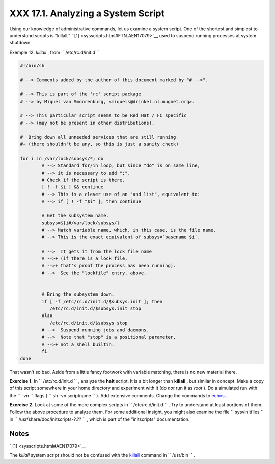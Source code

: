 
####################################
XXX  17.1. Analyzing a System Script
####################################

Using our knowledge of administrative commands, let us examine a system
script. One of the shortest and simplest to understand scripts is
"killall," ` [1]  <sysscripts.html#FTN.AEN17079>`__ used to suspend
running processes at system shutdown.


Exemple 12. *killall* , from ``        /etc/rc.d/init.d       ``


.. code-block:: sh

    #!/bin/sh

    # --> Comments added by the author of this document marked by "# -->".

    # --> This is part of the 'rc' script package
    # --> by Miquel van Smoorenburg, <miquels@drinkel.nl.mugnet.org>.

    # --> This particular script seems to be Red Hat / FC specific
    # --> (may not be present in other distributions).

    #  Bring down all unneeded services that are still running
    #+ (there shouldn't be any, so this is just a sanity check)

    for i in /var/lock/subsys/*; do
            # --> Standard for/in loop, but since "do" is on same line,
            # --> it is necessary to add ";".
            # Check if the script is there.
            [ ! -f $i ] && continue
            # --> This is a clever use of an "and list", equivalent to:
            # --> if [ ! -f "$i" ]; then continue

            # Get the subsystem name.
            subsys=${i#/var/lock/subsys/}
            # --> Match variable name, which, in this case, is the file name.
            # --> This is the exact equivalent of subsys=`basename $i`.

            # -->  It gets it from the lock file name
            # -->+ (if there is a lock file,
            # -->+ that's proof the process has been running).
            # -->  See the "lockfile" entry, above.


            # Bring the subsystem down.
            if [ -f /etc/rc.d/init.d/$subsys.init ]; then
               /etc/rc.d/init.d/$subsys.init stop
            else
               /etc/rc.d/init.d/$subsys stop
            # -->  Suspend running jobs and daemons.
            # -->  Note that "stop" is a positional parameter,
            # -->+ not a shell builtin.
            fi
    done




That wasn't so bad. Aside from a little fancy footwork with variable
matching, there is no new material there.


**Exercise 1.** In ``       /etc/rc.d/init.d      `` , analyze the
**halt** script. It is a bit longer than **killall** , but similar in
concept. Make a copy of this script somewhere in your home directory and
experiment with it (do *not* run it as *root* ). Do a simulated run with
the ``       -vn      `` flags (
``               sh       -vn scriptname             `` ). Add extensive
comments. Change the commands to `echos <internal.html#ECHOREF>`__ .



**Exercise 2.** Look at some of the more complex scripts in
``       /etc/rc.d/init.d      `` . Try to understand at least portions
of them. Follow the above procedure to analyze them. For some additional
insight, you might also examine the file ``       sysvinitfiles      ``
in ``       /usr/share/doc/initscripts-?.??      `` , which is part of
the "initscripts" documentation.



Notes
~~~~~


` [1]  <sysscripts.html#AEN17079>`__

The *killall* system script should not be confused with the
`killall <x9644.html#KILLALLREF>`__ command in ``       /usr/bin      ``
.



